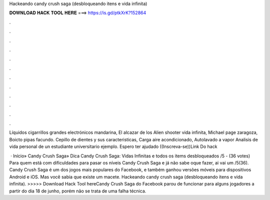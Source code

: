 Hackeando candy crush saga (desbloqueando itens e vida infinita)



𝐃𝐎𝐖𝐍𝐋𝐎𝐀𝐃 𝐇𝐀𝐂𝐊 𝐓𝐎𝐎𝐋 𝐇𝐄𝐑𝐄 ===> https://is.gd/ptkXrK?152864



.



.



.



.



.



.



.



.



.



.



.



.

Líquidos cigarrillos grandes electrónicos mandarina, El alcazar de los Alien shooter vida infinita, Michael page zaragoza, Boicto pipas facundo. Cepillo de dientes y sus caracteristicas, Carga aire acondicionado, Autolavado a vapor Analisis de vida personal de un estudiante universitario ejemplo. Espero ter ajudado ((Inscreva-se))Link Do hack 

 · Início» Candy Crush Saga» Dica Candy Crush Saga: Vidas Infinitas e todos os items desbloqueados /5 - (36 votes) Para quem está com dificuldades para pasar os níveis Candy Crush Saga e já não sabe oque fazer, ai vai um /5(36). Candy Crush Saga é um dos jogos mais populares do Facebook, e também ganhou versões móveis para dispositivos Android e iOS. Mas você sabia que existe um macete. Hackeando candy crush saga (desbloqueando itens e vida infinita). >>>>> Download Hack Tool hereCandy Crush Saga do Facebook parou de funcionar para alguns jogadores a partir do dia 18 de junho, porém não se trata de uma falha técnica.
